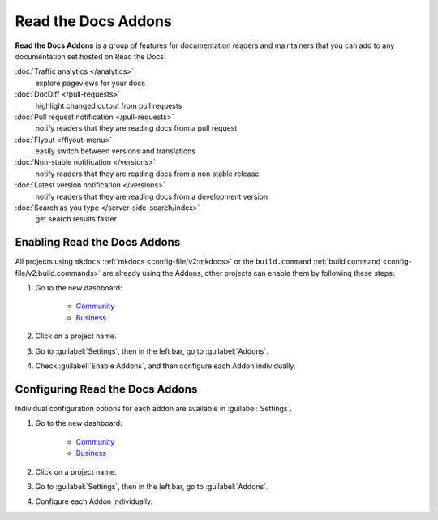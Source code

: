 Read the Docs Addons
====================

**Read the Docs Addons** is a group of features for documentation readers and maintainers that you can add to any documentation set hosted on Read the Docs:

:doc:`Traffic analytics </analytics>`
    explore pageviews for your docs

:doc:`DocDiff </pull-requests>`
    highlight changed output from pull requests

:doc:`Pull request notification </pull-requests>`
    notify readers that they are reading docs from a pull request

:doc:`Flyout </flyout-menu>`
    easily switch between versions and translations

:doc:`Non-stable notification </versions>`
    notify readers that they are reading docs from a non stable release

:doc:`Latest version notification </versions>`
    notify readers that they are reading docs from a development version

:doc:`Search as you type </server-side-search/index>`
    get search results faster

Enabling Read the Docs Addons
-----------------------------

All projects using ``mkdocs`` :ref:`mkdocs <config-file/v2:mkdocs>` or the ``build.command`` :ref:`build command <config-file/v2:build.commands>` are already using the Addons, other projects can enable them by following these steps:

#. Go to the new dashboard:

    * `Community <https://app.readthedocs.org>`_
    * `Business <https://app.readthedocs.com>`_

#. Click on a project name.
#. Go to :guilabel:`Settings`, then in the left bar, go to :guilabel:`Addons`.
#. Check :guilabel:`Enable Addons`, and then configure each Addon individually.

Configuring Read the Docs Addons
--------------------------------

Individual configuration options for each addon are available in :guilabel:`Settings`.

#. Go to the new dashboard:

    * `Community <https://app.readthedocs.org>`_
    * `Business <https://app.readthedocs.com>`_

#. Click on a project name.
#. Go to :guilabel:`Settings`, then in the left bar, go to :guilabel:`Addons`.
#. Configure each Addon individually.
